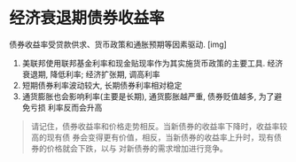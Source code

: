#+STARTUP: INDENT NUM

* 经济衰退期债券收益率
  债券收益率受贷款供求、货币政策和通胀预期等因素驱动.
  [img]
  1. 美联邦使用联邦基金利率和现金贴现率作为其实施货币政策的主要工具. 经济衰退期,
     降低利率; 经济扩张期, 调高利率
  2. 短期债券利率波动较大, 长期债券利率相对稳定
  3. 通货膨胀也会影响利率(主要是长期), 通货膨胀越严重, 债券贬值越多, 为了避免亏损
     利率反而会升高
  #+begin_quote
  请记住，债券收益率和价格走势相反。当新债券的收益率下降时，收益率较高的现有债
  券会变得更有价值，相反，当新债券的收益率上升时，现有债券的价格就会下跌，以与
  对新债券的需求增加进行竞争。
  #+end_quote
  
